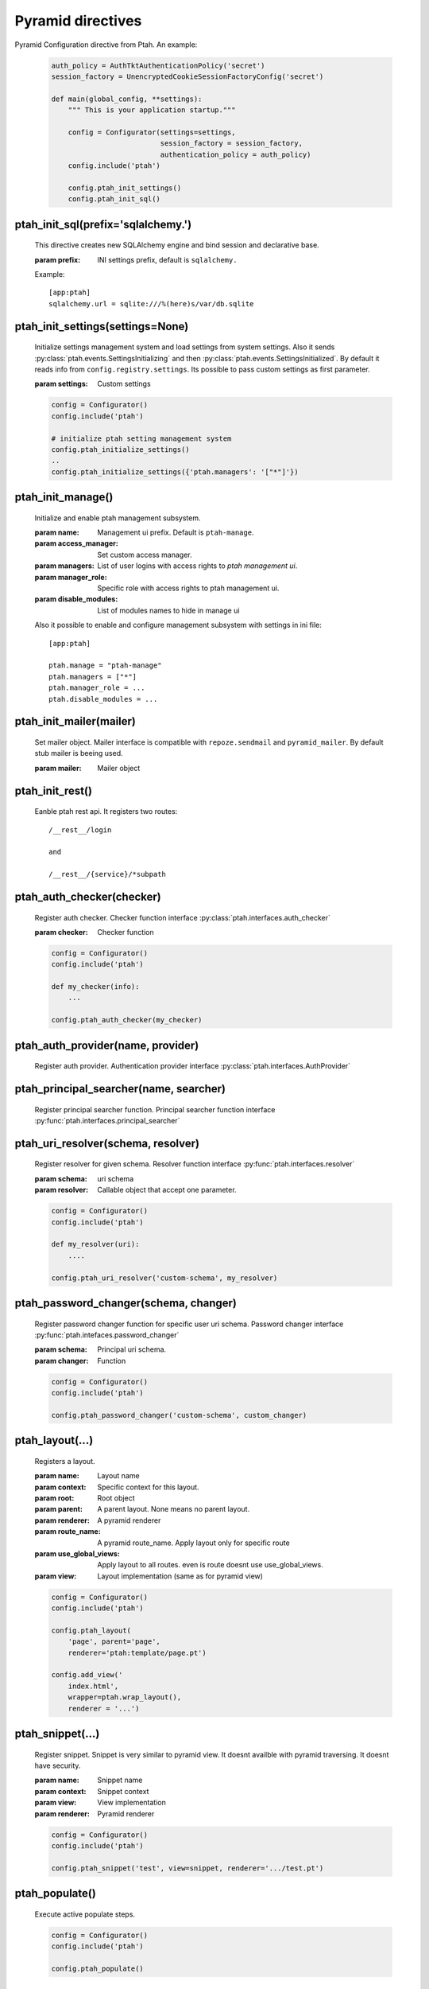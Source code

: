 Pyramid directives
==================

Pyramid Configuration directive from Ptah.  An example:

  .. code-block:: python

    auth_policy = AuthTktAuthenticationPolicy('secret')
    session_factory = UnencryptedCookieSessionFactoryConfig('secret')

    def main(global_config, **settings):
        """ This is your application startup."""

        config = Configurator(settings=settings,
                              session_factory = session_factory,
                              authentication_policy = auth_policy)
        config.include('ptah')

        config.ptah_init_settings()
        config.ptah_init_sql()


ptah_init_sql(prefix='sqlalchemy.')
~~~~~~~~~~~~~~~~~~~~~~~~~~~~~~~~~~~

    This directive creates new SQLAlchemy engine and bind session and 
    declarative base.

    :param prefix: INI settings prefix, default is ``sqlalchemy.``

    Example::

      [app:ptah]
      sqlalchemy.url = sqlite:///%(here)s/var/db.sqlite


ptah_init_settings(settings=None)
~~~~~~~~~~~~~~~~~~~~~~~~~~~~~~~~~

    Initialize settings management system and load settings from system
    settings. Also it sends :py:class:`ptah.events.SettingsInitializing`
    and then :py:class:`ptah.events.SettingsInitialized`. By default
    it reads info from ``config.registry.settings``. Its possible to pass
    custom settings as first parameter.

    :param settings: Custom settings

    .. code-block:: python

      config = Configurator()
      config.include('ptah')

      # initialize ptah setting management system
      config.ptah_initialize_settings()
      ..
      config.ptah_initialize_settings({'ptah.managers': '["*"]'})


ptah_init_manage()
~~~~~~~~~~~~~~~~~~

   Initialize and enable ptah management subsystem.

   :param name: Management ui prefix. Default is ``ptah-manage``.
   :param access_manager: Set custom access manager.
   :param managers: List of user logins with access rights to 
       `ptah management ui`.
   :param manager_role: Specific role with access rights to ptah management ui.
   :param disable_modules: List of modules names to hide in manage ui

   Also it possible to enable and configure management subsystem with
   settings in ini file::

     [app:ptah]

     ptah.manage = "ptah-manage"
     ptah.managers = ["*"]
     ptah.manager_role = ...
     ptah.disable_modules = ...     


ptah_init_mailer(mailer)
~~~~~~~~~~~~~~~~~~~~~~~~

   Set mailer object. Mailer interface is compatible with ``repoze.sendmail``
   and ``pyramid_mailer``. By default stub mailer is beeing used.

   :param mailer: Mailer object


ptah_init_rest()
~~~~~~~~~~~~~~~~

   Eanble ptah rest api. It registers two routes::

     /__rest__/login

     and

     /__rest__/{service}/*subpath


ptah_auth_checker(checker)
~~~~~~~~~~~~~~~~~~~~~~~~~~

   Register auth checker. 
   Checker function interface :py:class:`ptah.interfaces.auth_checker`

   :param checker: Checker function

   .. code-block:: python

      config = Configurator()
      config.include('ptah')

      def my_checker(info):
          ...

      config.ptah_auth_checker(my_checker)


ptah_auth_provider(name, provider)
~~~~~~~~~~~~~~~~~~~~~~~~~~~~~~~~~~

   Register auth provider. Authentication provider 
   interface :py:class:`ptah.interfaces.AuthProvider`

  
ptah_principal_searcher(name, searcher)
~~~~~~~~~~~~~~~~~~~~~~~~~~~~~~~~~~~~~~~

   Register principal searcher function.
   Principal searcher function interface 
   :py:func:`ptah.interfaces.principal_searcher`

  
ptah_uri_resolver(schema, resolver)
~~~~~~~~~~~~~~~~~~~~~~~~~~~~~~~~~~~

   Register resolver for given schema. 
   Resolver function interface :py:func:`ptah.interfaces.resolver`


   :param schema: uri schema
   :param resolver: Callable object that accept one parameter.

   .. code-block:: python

       config = Configurator()
       config.include('ptah')
          
       def my_resolver(uri):
           ....

       config.ptah_uri_resolver('custom-schema', my_resolver)


ptah_password_changer(schema, changer)
~~~~~~~~~~~~~~~~~~~~~~~~~~~~~~~~~~~~~~

   Register password changer function for specific user uri schema.
   Password changer interface :py:func:`ptah.intefaces.password_changer`

   :param schema: Principal uri schema.
   :param changer: Function 

   .. code-block:: python

       config = Configurator()
       config.include('ptah')
          
       config.ptah_password_changer('custom-schema', custom_changer)


ptah_layout(...)
~~~~~~~~~~~~~~~~

    Registers a layout.

    :param name: Layout name
    :param context: Specific context for this layout.
    :param root:  Root object
    :param parent: A parent layout. None means no parent layout.
    :param renderer: A pyramid renderer
    :param route_name: A pyramid route_name. Apply layout only for
        specific route
    :param use_global_views: Apply layout to all routes. even is route
        doesnt use use_global_views.
    :param view: Layout implementation (same as for pyramid view)

    .. code-block:: python

      config = Configurator()
      config.include('ptah')

      config.ptah_layout(
          'page', parent='page', 
          renderer='ptah:template/page.pt')

      config.add_view('
          index.html',
          wrapper=ptah.wrap_layout(),
          renderer = '...')

  
ptah_snippet(...)
~~~~~~~~~~~~~~~~~
    
    Register snippet. Snippet is very similar to pyramid view.
    It doesnt availble with pyramid traversing. It doesnt have
    security.

    :param name: Snippet name
    :param context: Snippet context
    :param view: View implementation
    :param renderer: Pyramid renderer

    .. code-block:: python

       config = Configurator()
       config.include('ptah')

       config.ptah_snippet('test', view=snippet, renderer='.../test.pt')


.. _ptah_populate_dir: 

ptah_populate()
~~~~~~~~~~~~~~~

    Execute active populate steps.

    .. code-block:: python

       config = Configurator()
       config.include('ptah')

       config.ptah_populate()


ptah_populate_step()
~~~~~~~~~~~~~~~~~~~~

    Register populate step. 
    Step interface :py:class:`ptah.interfaces.populate_step`.


    :param name: Step name
    :param factory: Step callable factory
    :param title: Snippet context
    :param active: View implementation
    :param requires: List of step names that should be executed before 
       this step.

    .. code-block:: python

       config = Configurator()
       config.include('ptah')

       def create_db_schemas(registry):
           ...

       config.ptah_populate_step('ptah-create-db-schemas', 
           factory=create_db_schemas,
           title='Create db scehams', active=True, requires=())


ptah_migrate()
~~~~~~~~~~~~~~

    Execute all registered database migration scripts. 
    Check :ref:`data_migration_chapter` chapter for detailed description.

    .. code-block:: python

       config = Configurator()
       config.include('ptah')

       config.ptah_migrate()
